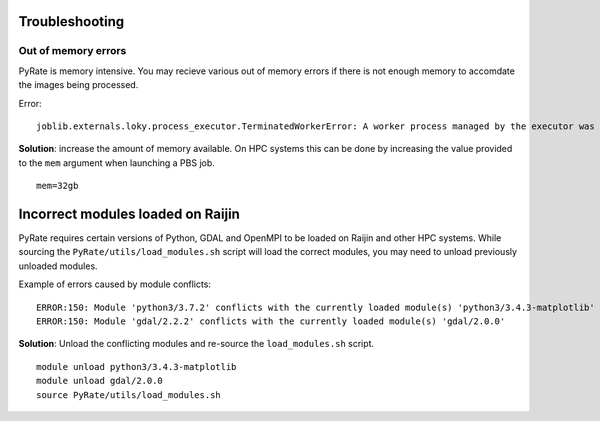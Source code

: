 Troubleshooting
===============

Out of memory errors
--------------------
PyRate is memory intensive. You may recieve various out of memory errors if 
there is not enough memory to accomdate the images being processed.

Error::

    joblib.externals.loky.process_executor.TerminatedWorkerError: A worker process managed by the executor was unexpectedly terminated. This could be caused by a segmentation fault while calling the function or by an excessive memory usage causing the Operating System to kill the worker. The exit codes of the workers are {EXIT(1), EXIT(1), EXIT(1)}

**Solution**: increase the amount of memory available. On HPC systems this can
be done by increasing the value provided to the ``mem`` argument when 
launching a PBS job.

::

    mem=32gb

Incorrect modules loaded on Raijin
==================================
PyRate requires certain versions of Python, GDAL and OpenMPI to be loaded
on Raijin and other HPC systems. While sourcing the ``PyRate/utils/load_modules.sh``
script will load the correct modules, you may need to unload previously unloaded modules.

Example of errors caused by module conflicts::

    ERROR:150: Module 'python3/3.7.2' conflicts with the currently loaded module(s) 'python3/3.4.3-matplotlib'
    ERROR:150: Module 'gdal/2.2.2' conflicts with the currently loaded module(s) 'gdal/2.0.0'

**Solution**: Unload the conflicting modules and re-source the ``load_modules.sh`` script.

::

    module unload python3/3.4.3-matplotlib
    module unload gdal/2.0.0
    source PyRate/utils/load_modules.sh

